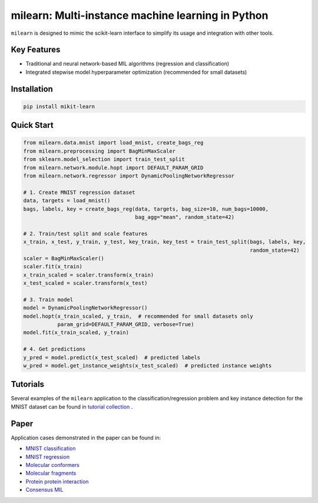 
milearn: Multi-instance machine learning in Python
==========================================================
``milearn`` is designed to mimic the scikit-learn interface to simplify its usage and integration with other tools.

Key Features
------------------------

- Traditional and neural network-based MIL algorithms (regression and classification)
- Integrated stepwise model hyperparameter optimization (recommended for small datasets)

Installation
------------------------

.. code-block:: bash

    pip install mikit-learn

Quick Start
------------------------

.. code-block:: python

    from milearn.data.mnist import load_mnist, create_bags_reg
    from milearn.preprocessing import BagMinMaxScaler
    from sklearn.model_selection import train_test_split
    from milearn.network.module.hopt import DEFAULT_PARAM_GRID
    from milearn.network.regressor import DynamicPoolingNetworkRegressor

    # 1. Create MNIST regression dataset
    data, targets = load_mnist()
    bags, labels, key = create_bags_reg(data, targets, bag_size=10, num_bags=10000,
                                        bag_agg="mean", random_state=42)

    # 2. Train/test split and scale features
    x_train, x_test, y_train, y_test, key_train, key_test = train_test_split(bags, labels, key,
                                                                             random_state=42)
    scaler = BagMinMaxScaler()
    scaler.fit(x_train)
    x_train_scaled = scaler.transform(x_train)
    x_test_scaled = scaler.transform(x_test)

    # 3. Train model
    model = DynamicPoolingNetworkRegressor()
    model.hopt(x_train_scaled, y_train,  # recommended for small datasets only
               param_grid=DEFAULT_PARAM_GRID, verbose=True)
    model.fit(x_train_scaled, y_train)

    # 4. Get predictions
    y_pred = model.predict(x_test_scaled)  # predicted labels
    w_pred = model.get_instance_weights(x_test_scaled)  # predicted instance weights

Tutorials
------------------------

Several examples of the ``milearn`` application to the classification/regression problem and key instance detection
for the MNIST dataset can be found in `tutorial collection <notebooks>`_ .

Paper
------------------------

Application cases demonstrated in the paper can be found in:

- `MNIST classification <https://github.com/KagakuAI/milearn/blob/main/notebooks/Tutorial_2_KID_for_mnist_classification.ipynb>`_
- `MNIST regression <https://github.com/KagakuAI/milearn/blob/main/notebooks/Tutorial_3_KID_for_mnist_regression.ipynb>`_
- `Molecular conformers <https://github.com/KagakuAI/QSARmil/blob/main/notebooks/Tutorial_2_KID_for_conformers.ipynb>`_
- `Molecular fragments <https://github.com/KagakuAI/QSARmil/blob/main/notebooks/Tutorial_3_KID_for_fragments.ipynb>`_
- `Protein protein interaction <https://github.com/KagakuAI/SEQmil/blob/main/notebooks/Tutorial_1_KID_for_protein_protein_interaction.ipynb>`_
- `Consensus MIL <https://github.com/KagakuAI/milearn/blob/main/notebooks/Tutorial_4_MIL_for_logS.ipynb>`_
